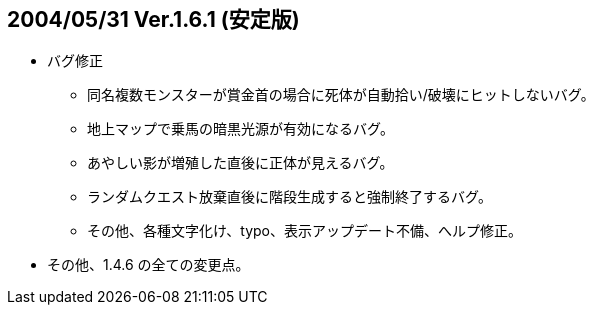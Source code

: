 ## 2004/05/31 Ver.1.6.1 (安定版)

* バグ修正
** 同名複数モンスターが賞金首の場合に死体が自動拾い/破壊にヒットしないバグ。
** 地上マップで乗馬の暗黒光源が有効になるバグ。
** あやしい影が増殖した直後に正体が見えるバグ。
** ランダムクエスト放棄直後に階段生成すると強制終了するバグ。
** その他、各種文字化け、typo、表示アップデート不備、へルプ修正。
* その他、1.4.6 の全ての変更点。

 